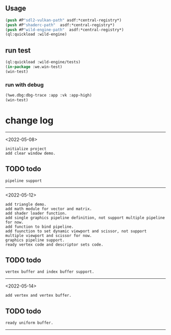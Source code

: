 ** Usage
#+BEGIN_SRC lisp
(push #P"sdl2-vulkan-path" asdf:*central-registry*)
(push #P"shaderc-path"  asdf:*central-registry*)
(push #P"wild-engine-path"  asdf:*central-registry*)
(ql:quickload :wild-engine)
#+END_SRC

** run test
#+BEGIN_SRC lisp
(ql:quickload :wild-engine/tests)
(in-package :we.win-test)
(win-test)
#+END_SRC

*** run with debug
#+BEGIN_SRC lisp
(%we.dbg:dbg-trace :app :vk :app-high)
(win-test)
#+END_SRC

* change log 
-----------------------------------------------------------------------------------------
<2022-05-08>
#+BEGIN_SRC 
initialize project
add clear window demo.
#+END_SRC

** TODO todo 
#+BEGIN_SRC 
pipeline support
#+END_SRC
-----------------------------------------------------------------------------------------
<2022-05-12>
#+BEGIN_SRC 
add triangle demo.
add math module for vector and matrix.
add shader loader function.
add single graphics pipeline definition, not support multiple pipeline for now.
add function to bind pipeline.
add fuunction to set dynamic viewport and scissor, not support multiple viewport and scissor for now.
graphics pipeline support.
ready vertex code and descriptor sets code.
#+END_SRC

** TODO todo
#+BEGIN_SRC 
vertex buffer and index buffer support.
#+END_SRC
-----------------------------------------------------------------------------------------
<2022-05-14>
#+BEGIN_SRC 
add vertex and vertex buffer.
#+END_SRC

** TODO todo
#+BEGIN_SRC 
ready uniform buffer.
#+END_SRC
-----------------------------------------------------------------------------------------
